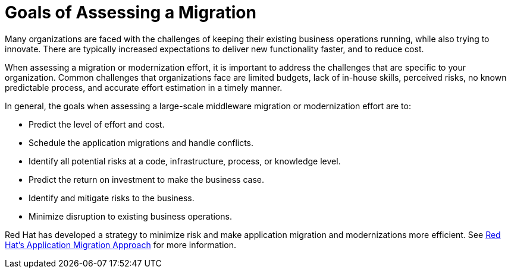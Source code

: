[[goals_assessing_migration]]
= Goals of Assessing a Migration

Many organizations are faced with the challenges of keeping their existing business operations running, while also trying to innovate. There are typically increased expectations to deliver new functionality faster, and to reduce cost.

When assessing a migration or modernization effort, it is important to address the challenges that are specific to your organization. Common challenges that organizations face are limited budgets, lack of in-house skills, perceived risks, no known predictable process, and accurate effort estimation in a timely manner.

In general, the goals when assessing a large-scale middleware migration or modernization effort are to:

* Predict the level of effort and cost.
* Schedule the application migrations and handle conflicts.
* Identify all potential risks at a code, infrastructure, process, or knowledge level.
* Predict the return on investment to make the business case.
* Identify and mitigate risks to the business.
* Minimize disruption to existing business operations.

Red Hat has developed a strategy to minimize risk and make application migration and modernizations more efficient. See xref:red_hat_app_migration_approach[Red Hat’s Application Migration Approach] for more information.

